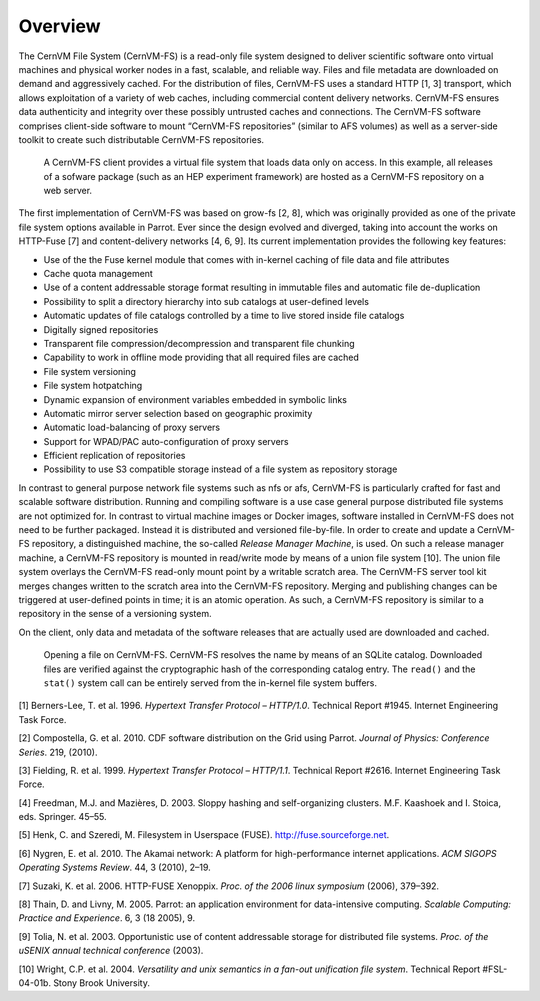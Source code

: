 Overview
========

The CernVM File System (CernVM-FS) is a read-only file system designed
to deliver scientific software onto virtual machines and physical worker
nodes in a fast, scalable, and reliable way. Files and file metadata are
downloaded on demand and aggressively cached. For the distribution of
files, CernVM-FS uses a standard HTTP [1, 3] transport, which allows
exploitation of a variety of web caches, including commercial content
delivery networks. CernVM-FS ensures data authenticity and integrity
over these possibly untrusted caches and connections. The
CernVM-FS software comprises client-side software to mount
“CernVM-FS repositories” (similar to AFS volumes) as well as a
server-side toolkit to create such distributable CernVM-FS repositories.

.. figure:: _static/concept-generic.png
   :alt: General overview over CernVM-File System's Architecture

   A CernVM-FS client provides a virtual file system that loads data
   only on access. In this example, all releases of a sofware package
   (such as an HEP experiment framework) are hosted as a
   CernVM-FS repository on a web server.

The first implementation of CernVM-FS was based on grow-fs [2, 8], which
was originally provided as one of the private file system options
available in Parrot. Ever since the design evolved and diverged, taking
into account the works on HTTP-Fuse [7] and content-delivery
networks [4, 6, 9]. Its current implementation provides the following
key features:

-  Use of the the Fuse kernel module that comes with in-kernel caching
   of file data and file attributes

-  Cache quota management

-  Use of a content addressable storage format resulting in immutable
   files and automatic file de-duplication

-  Possibility to split a directory hierarchy into sub catalogs at
   user-defined levels

-  Automatic updates of file catalogs controlled by a time to live
   stored inside file catalogs

-  Digitally signed repositories

-  Transparent file compression/decompression and transparent file
   chunking

-  Capability to work in offline mode providing that all required files
   are cached

-  File system versioning

-  File system hotpatching

-  Dynamic expansion of environment variables embedded in symbolic links

-  Automatic mirror server selection based on geographic proximity

-  Automatic load-balancing of proxy servers

-  Support for WPAD/PAC auto-configuration of proxy servers

-  Efficient replication of repositories

-  Possibility to use S3 compatible storage instead of a file system as
   repository storage

In contrast to general purpose network file systems such as nfs or afs,
CernVM-FS is particularly crafted for fast and scalable software
distribution. Running and compiling software is a use case general
purpose distributed file systems are not optimized for. In contrast to
virtual machine images or Docker images, software installed in
CernVM-FS does not need to be further packaged. Instead it is
distributed and versioned file-by-file. In order to create and update a
CernVM-FS repository, a distinguished machine, the so-called *Release
Manager Machine*, is used. On such a release manager machine, a
CernVM-FS repository is mounted in read/write mode by means of a union
file system [10]. The union file system overlays the CernVM-FS read-only
mount point by a writable scratch area. The CernVM-FS server tool kit
merges changes written to the scratch area into the
CernVM-FS repository. Merging and publishing changes can be triggered at
user-defined points in time; it is an atomic operation. As such, a
CernVM-FS repository is similar to a repository in the sense of a
versioning system.

On the client, only data and metadata of the software releases that are
actually used are downloaded and cached.

.. figure:: _static/fuse.png
   :alt: CernVM-FS client architectural overview

   Opening a file on CernVM-FS. CernVM-FS resolves the name by means of
   an SQLite catalog. Downloaded files are verified against the
   cryptographic hash of the corresponding catalog entry. The ``read()``
   and the ``stat()`` system call can be entirely served from the
   in-kernel file system buffers.

.. raw:: html

   <div id="refs" class="references">

.. raw:: html

   <div id="ref-rfc1945">

[1] Berners-Lee, T. et al. 1996. *Hypertext Transfer Protocol –
HTTP/1.0*. Technical Report #1945. Internet Engineering Task Force.

.. raw:: html

   </div>

.. raw:: html

   <div id="ref-growfs09">

[2] Compostella, G. et al. 2010. CDF software distribution on the Grid
using Parrot. *Journal of Physics: Conference Series*. 219, (2010).

.. raw:: html

   </div>

.. raw:: html

   <div id="ref-rfc2616">

[3] Fielding, R. et al. 1999. *Hypertext Transfer Protocol – HTTP/1.1*.
Technical Report #2616. Internet Engineering Task Force.

.. raw:: html

   </div>

.. raw:: html

   <div id="ref-coral03">

[4] Freedman, M.J. and Mazières, D. 2003. Sloppy hashing and
self-organizing clusters. M.F. Kaashoek and I. Stoica, eds. Springer.
45–55.

.. raw:: html

   </div>

.. raw:: html

   <div id="ref-fuse">

[5] Henk, C. and Szeredi, M. Filesystem in Userspace (FUSE).
http://fuse.sourceforge.net.

.. raw:: html

   </div>

.. raw:: html

   <div id="ref-akamai10">

[6] Nygren, E. et al. 2010. The Akamai network: A platform for
high-performance internet applications. *ACM SIGOPS Operating Systems
Review*. 44, 3 (2010), 2–19.

.. raw:: html

   </div>

.. raw:: html

   <div id="ref-httpfuse06">

[7] Suzaki, K. et al. 2006. HTTP-FUSE Xenoppix. *Proc. of the 2006 linux
symposium* (2006), 379–392.

.. raw:: html

   </div>

.. raw:: html

   <div id="ref-parrot05">

[8] Thain, D. and Livny, M. 2005. Parrot: an application environment for
data-intensive computing. *Scalable Computing: Practice and Experience*.
6, 3 (18 2005), 9.

.. raw:: html

   </div>

.. raw:: html

   <div id="ref-caspar03">

[9] Tolia, N. et al. 2003. Opportunistic use of content addressable
storage for distributed file systems. *Proc. of the uSENIX annual
technical conference* (2003).

.. raw:: html

   </div>

.. raw:: html

   <div id="ref-unionfs04">

[10] Wright, C.P. et al. 2004. *Versatility and unix semantics in a
fan-out unification file system*. Technical Report #FSL-04-01b. Stony
Brook University.

.. raw:: html

   </div>

.. raw:: html

   </div>
